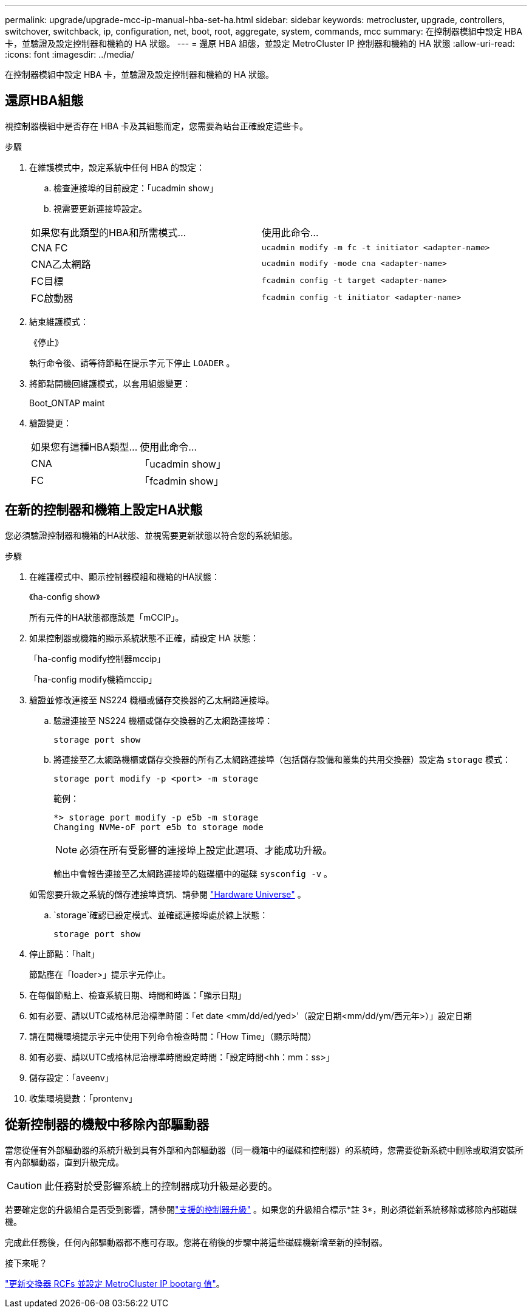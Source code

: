---
permalink: upgrade/upgrade-mcc-ip-manual-hba-set-ha.html 
sidebar: sidebar 
keywords: metrocluster, upgrade, controllers, switchover, switchback, ip, configuration, net, boot, root, aggregate, system, commands, mcc 
summary: 在控制器模組中設定 HBA 卡，並驗證及設定控制器和機箱的 HA 狀態。 
---
= 還原 HBA 組態，並設定 MetroCluster IP 控制器和機箱的 HA 狀態
:allow-uri-read: 
:icons: font
:imagesdir: ../media/


[role="lead"]
在控制器模組中設定 HBA 卡，並驗證及設定控制器和機箱的 HA 狀態。



== 還原HBA組態

視控制器模組中是否存在 HBA 卡及其組態而定，您需要為站台正確設定這些卡。

.步驟
. 在維護模式中，設定系統中任何 HBA 的設定：
+
.. 檢查連接埠的目前設定：「ucadmin show」
.. 視需要更新連接埠設定。


+
|===


| 如果您有此類型的HBA和所需模式... | 使用此命令... 


 a| 
CNA FC
 a| 
`ucadmin modify -m fc -t initiator <adapter-name>`



 a| 
CNA乙太網路
 a| 
`ucadmin modify -mode cna <adapter-name>`



 a| 
FC目標
 a| 
`fcadmin config -t target <adapter-name>`



 a| 
FC啟動器
 a| 
`fcadmin config -t initiator <adapter-name>`

|===
. 結束維護模式：
+
《停止》

+
執行命令後、請等待節點在提示字元下停止 `LOADER` 。

. 將節點開機回維護模式，以套用組態變更：
+
Boot_ONTAP maint

. 驗證變更：
+
|===


| 如果您有這種HBA類型... | 使用此命令... 


 a| 
CNA
 a| 
「ucadmin show」



 a| 
FC
 a| 
「fcadmin show」

|===




== 在新的控制器和機箱上設定HA狀態

您必須驗證控制器和機箱的HA狀態、並視需要更新狀態以符合您的系統組態。

.步驟
. 在維護模式中、顯示控制器模組和機箱的HA狀態：
+
《ha-config show》

+
所有元件的HA狀態都應該是「mCCIP」。

. 如果控制器或機箱的顯示系統狀態不正確，請設定 HA 狀態：
+
「ha-config modify控制器mccip」

+
「ha-config modify機箱mccip」

. 驗證並修改連接至 NS224 機櫃或儲存交換器的乙太網路連接埠。
+
.. 驗證連接至 NS224 機櫃或儲存交換器的乙太網路連接埠：
+
`storage port show`

.. 將連接至乙太網路機櫃或儲存交換器的所有乙太網路連接埠（包括儲存設備和叢集的共用交換器）設定為 `storage` 模式：
+
`storage port modify -p <port> -m storage`

+
範例：

+
[listing]
----
*> storage port modify -p e5b -m storage
Changing NVMe-oF port e5b to storage mode
----
+

NOTE: 必須在所有受影響的連接埠上設定此選項、才能成功升級。

+
輸出中會報告連接至乙太網路連接埠的磁碟櫃中的磁碟 `sysconfig -v` 。

+
如需您要升級之系統的儲存連接埠資訊、請參閱 link:https://hwu.netapp.com["Hardware Universe"^] 。

..  `storage`確認已設定模式、並確認連接埠處於線上狀態：
+
`storage port show`



. 停止節點：「halt」
+
節點應在「loader>」提示字元停止。

. 在每個節點上、檢查系統日期、時間和時區：「顯示日期」
. 如有必要、請以UTC或格林尼治標準時間：「et date <mm/dd/ed/yed>'（設定日期<mm/dd/ym/西元年>）」設定日期
. 請在開機環境提示字元中使用下列命令檢查時間：「How Time」（顯示時間）
. 如有必要、請以UTC或格林尼治標準時間設定時間：「設定時間<hh：mm：ss>」
. 儲存設定：「aveenv」
. 收集環境變數：「prontenv」




== 從新控制器的機殼中移除內部驅動器

當您從僅有外部驅動器的系統升級到具有外部和內部驅動器（同一機箱中的磁碟和控制器）的系統時，您需要從新系統中刪除或取消安裝所有內部驅動器，直到升級完成。


CAUTION: 此任務對於受影響系統上的控制器成功升級是必要的。

若要確定您的升級組合是否受到影響，請參閱link:concept_choosing_controller_upgrade_mcc.html#all-other-supported-metrocluster-ip-controller-upgrades["支援的控制器升級"] 。如果您的升級組合標示*註 3*，則必須從新系統移除或移除內部磁碟機。

完成此任務後，任何內部驅動器都不應可存取。您將在稍後的步驟中將這些磁碟機新增至新的控制器。

.接下來呢？
link:upgrade-mcc-ip-manual-apply-rcf-set-bootarg.html["更新交換器 RCFs 並設定 MetroCluster IP bootarg 值"]。
